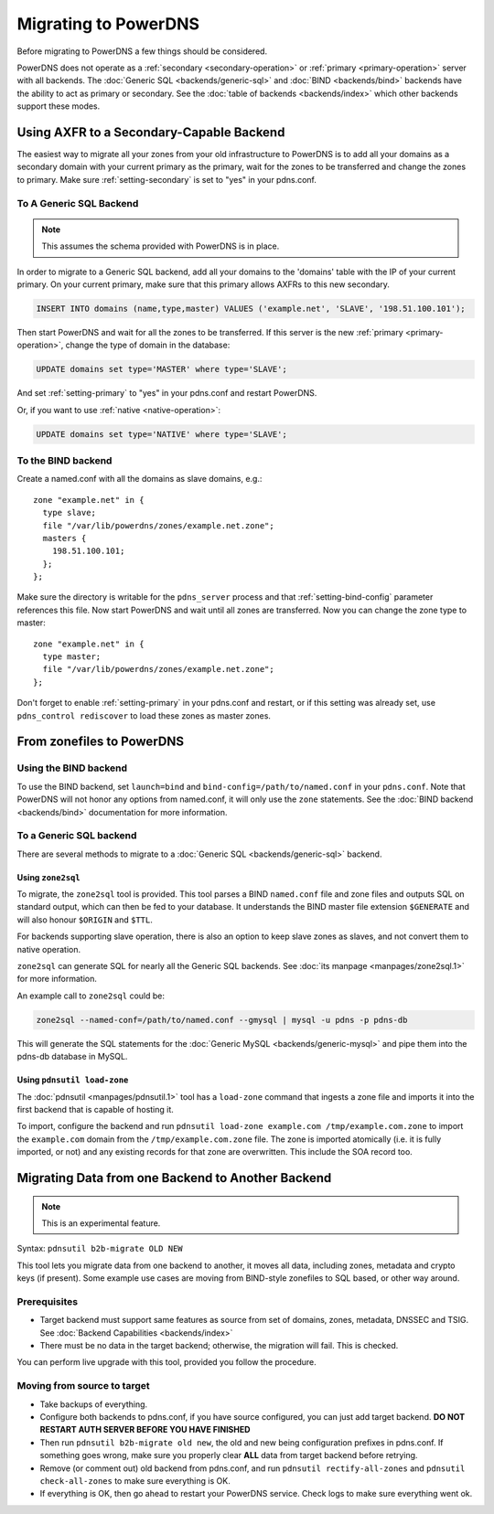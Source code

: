 Migrating to PowerDNS
=====================

Before migrating to PowerDNS a few things should be considered.

PowerDNS does not operate as a :ref:`secondary <secondary-operation>` or
:ref:`primary <primary-operation>` server with all backends. The :doc:`Generic SQL <backends/generic-sql>` and
:doc:`BIND <backends/bind>` backends have the ability to act as primary or
secondary. See the :doc:`table of backends <backends/index>`
which other backends support these modes.

Using AXFR to a Secondary-Capable Backend
-----------------------------------------

The easiest way to migrate all your zones from your old infrastructure
to PowerDNS is to add all your domains as a secondary domain with your
current primary as the primary, wait for the zones to be transferred and
change the zones to primary. Make sure :ref:`setting-secondary` is set to "yes"
in your pdns.conf.

To A Generic SQL Backend
~~~~~~~~~~~~~~~~~~~~~~~~

.. note::
  This assumes the schema provided with PowerDNS is in place.

In order to migrate to a Generic SQL backend, add all your domains to
the 'domains' table with the IP of your current primary. On your current
primary, make sure that this primary allows AXFRs to this new secondary.

.. code-block:: SQL

    INSERT INTO domains (name,type,master) VALUES ('example.net', 'SLAVE', '198.51.100.101');

Then start PowerDNS and wait for all the zones to be transferred. If
this server is the new :ref:`primary <primary-operation>`, change the type of
domain in the database:

.. code-block:: SQL

    UPDATE domains set type='MASTER' where type='SLAVE';

And set :ref:`setting-primary` to "yes" in your pdns.conf
and restart PowerDNS.

Or, if you want to use :ref:`native <native-operation>`:

.. code-block:: SQL

    UPDATE domains set type='NATIVE' where type='SLAVE';

To the BIND backend
~~~~~~~~~~~~~~~~~~~

Create a named.conf with all the domains as slave domains, e.g.:

::

    zone "example.net" in {
      type slave;
      file "/var/lib/powerdns/zones/example.net.zone";
      masters {
        198.51.100.101;
      };
    };

Make sure the directory is writable for the ``pdns_server`` process and
that :ref:`setting-bind-config` parameter
references this file. Now start PowerDNS and wait until all zones are
transferred. Now you can change the zone type to master:

::

    zone "example.net" in {
      type master;
      file "/var/lib/powerdns/zones/example.net.zone";
    };

Don't forget to enable :ref:`setting-primary` in your
pdns.conf and restart, or if this setting was already set, use
``pdns_control rediscover`` to load these zones as master zones.

From zonefiles to PowerDNS
--------------------------

Using the BIND backend
~~~~~~~~~~~~~~~~~~~~~~

To use the BIND backend, set ``launch=bind`` and
``bind-config=/path/to/named.conf`` in your ``pdns.conf``. Note that
PowerDNS will not honor any options from named.conf, it will only use
the ``zone`` statements. See the :doc:`BIND backend <backends/bind>`
documentation for more information.

To a Generic SQL backend
~~~~~~~~~~~~~~~~~~~~~~~~

There are several methods to migrate to a :doc:`Generic SQL <backends/generic-sql>` backend.

.. _migration-zone2sql:

Using ``zone2sql``
^^^^^^^^^^^^^^^^^^

To migrate, the ``zone2sql`` tool is provided. This tool parses a BIND
``named.conf`` file and zone files and outputs SQL on standard output,
which can then be fed to your database. It understands the BIND master
file extension ``$GENERATE`` and will also honour ``$ORIGIN`` and
``$TTL``.

For backends supporting slave operation, there is also an option to keep
slave zones as slaves, and not convert them to native operation.

``zone2sql`` can generate SQL for nearly all the Generic SQL backends.
See :doc:`its manpage <manpages/zone2sql.1>` for more information.

An example call to ``zone2sql`` could be:

.. code-block:: shell

    zone2sql --named-conf=/path/to/named.conf --gmysql | mysql -u pdns -p pdns-db

This will generate the SQL statements for the :doc:`Generic MySQL <backends/generic-mysql>` and pipe them into the pdns-db
database in MySQL.

Using ``pdnsutil load-zone``
^^^^^^^^^^^^^^^^^^^^^^^^^^^^

The :doc:`pdnsutil <manpages/pdnsutil.1>` tool has a
``load-zone`` command that ingests a zone file and imports it into the
first backend that is capable of hosting it.

To import, configure the backend and run
``pdnsutil load-zone example.com /tmp/example.com.zone`` to import
the ``example.com`` domain from the ``/tmp/example.com.zone`` file. The
zone is imported atomically (i.e. it is fully imported, or not) and any
existing records for that zone are overwritten. This include the SOA record too.

.. _b2b-migrate:

Migrating Data from one Backend to Another Backend
--------------------------------------------------

.. note::
  This is an experimental feature.

Syntax: ``pdnsutil b2b-migrate OLD NEW``

This tool lets you migrate data from one backend to another, it moves
all data, including zones, metadata and crypto keys (if present). Some
example use cases are moving from BIND-style zonefiles to SQL based, or
other way around.

Prerequisites
~~~~~~~~~~~~~

-  Target backend must support same features as source from set of
   domains, zones, metadata, DNSSEC and TSIG. See :doc:`Backend
   Capabilities <backends/index>`
-  There must be no data in the target backend; otherwise, the migration
   will fail. This is checked.

You can perform live upgrade with this tool, provided you follow the
procedure.

Moving from source to target
~~~~~~~~~~~~~~~~~~~~~~~~~~~~

-  Take backups of everything.
-  Configure both backends to pdns.conf, if you have source configured,
   you can just add target backend. **DO NOT RESTART AUTH SERVER BEFORE
   YOU HAVE FINISHED**
-  Then run ``pdnsutil b2b-migrate old new``, the old and new being
   configuration prefixes in pdns.conf. If something goes wrong, make
   sure you properly clear **ALL** data from target backend before
   retrying.
-  Remove (or comment out) old backend from pdns.conf, and run
   ``pdnsutil rectify-all-zones`` and ``pdnsutil check-all-zones`` to
   make sure everything is OK.
-  If everything is OK, then go ahead to restart your PowerDNS service.
   Check logs to make sure everything went ok.
